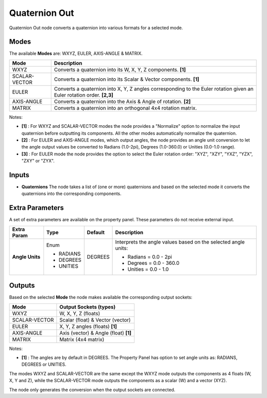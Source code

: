 Quaternion Out
--------------

.. image:: https://user-images.githubusercontent.com/14288520/189335341-65240d77-18aa-4af4-b172-2d2751693f81.png
  :target: https://user-images.githubusercontent.com/14288520/189335341-65240d77-18aa-4af4-b172-2d2751693f81.png

.. image:: https://user-images.githubusercontent.com/14288520/189335364-2e83b6cc-571a-4558-a48c-511a124a0be1.png
  :target: https://user-images.githubusercontent.com/14288520/189335364-2e83b6cc-571a-4558-a48c-511a124a0be1.png

Quaternion Out node converts a quaternion into various formats for a selected mode.

Modes
=====

The available **Modes** are: WXYZ, EULER, AXIS-ANGLE & MATRIX.

+---------------+----------------------------------------------------------------+
| Mode          | Description                                                    |
+===============+================================================================+
| WXYZ          | Converts a quaternion into its W, X, Y, Z components. **[1]**  |
+---------------+----------------------------------------------------------------+
| SCALAR-VECTOR | Converts a quaternion into its Scalar & Vector components.     |
|               | **[1]**                                                        |
+---------------+----------------------------------------------------------------+
| EULER         | Converts a quaternion into X, Y, Z angles corresponding        |
|               | to the Euler rotation given an Euler rotation order. **[2,3]** |
+---------------+----------------------------------------------------------------+
| AXIS-ANGLE    | Converts a quaternion into the Axis & Angle of rotation.       |
|               | **[2]**                                                        |
+---------------+----------------------------------------------------------------+
| MATRIX        | Converts a quaternion into an orthogonal 4x4 rotation matrix.  |
+---------------+----------------------------------------------------------------+

Notes:

* **[1]** : For WXYZ and SCALAR-VECTOR modes the node provides a "Normalize" option to normalize the input quaternion before outputting its components. All the other modes automatically normalize the quaternion.
* **[2]** : For EULER and AXIS-ANGLE modes, which output angles, the node provides an angle unit conversion to let the angle output values be converted to Radians (1.0-2pi), Degrees (1.0-360.0) or Unities (0.0-1.0 range).
* **[3]** : For EULER mode the node provides the option to select the Euler rotation order: "XYZ", "XZY", "YXZ", "YZX", "ZXY" or "ZYX".

Inputs
======

* **Quaternions** The node takes a list of (one or more) quaternions and based on the selected mode it converts the quaternions into the corresponding components.


Extra Parameters
================

A set of extra parameters are available on the property panel.
These parameters do not receive external input.

+------------------+-----------+---------+--------------------------------------+
| Extra Param      | Type      | Default | Description                          |
+==================+===========+=========+======================================+
| **Angle Units**  | Enum      | DEGREES | Interprets the angle values based on |
|                  |           |         | the selected angle units:            |
|                  |           |         |                                      |
|                  | * RADIANS |         | * Radians = 0.0 - 2pi                |
|                  | * DEGREES |         | * Degrees = 0.0 - 360.0              |
|                  | * UNITIES |         | * Unities = 0.0 - 1.0                |
+------------------+-----------+---------+--------------------------------------+


Outputs
=======

Based on the selected **Mode** the node makes available the corresponding output sockets:

+---------------+------------------------------------+
| Mode          | Output Sockets (types)             |
+===============+====================================+
| WXYZ          | W, X, Y, Z  (floats)               |
+---------------+------------------------------------+
| SCALAR-VECTOR | Scalar (float) & Vector (vector)   |
+---------------+------------------------------------+
| EULER         | X, Y, Z angles (floats) **[1]**    |
+---------------+------------------------------------+
| AXIS-ANGLE    | Axis (vector) & Angle (float)      |
|               | **[1]**                            |
+---------------+------------------------------------+
| MATRIX        | Matrix (4x4 matrix)                |
+---------------+------------------------------------+

Notes:

* **[1]** : The angles are by default in DEGREES. The Property Panel has option to set angle units as: RADIANS, DEGREES or UNITIES.

The modes WXYZ and SCALAR-VECTOR are the same except the WXYZ mode outputs the components as 4 floats (W, X, Y and Z), while the SCALAR-VECTOR mode outputs the components as a scalar (W) and a vector (XYZ).

The node only generates the conversion when the output sockets are connected.